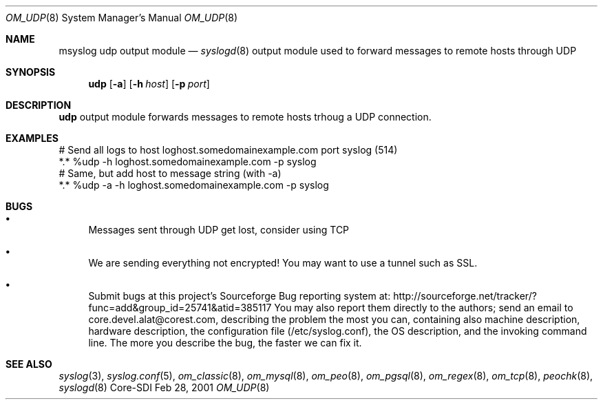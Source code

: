 .\"	$CoreSDI: om_udp.8,v 1.1.2.3 2001/11/20 09:56:23 alejo Exp $
.\"
.\" Copyright (c) 2001
.\"	Core-SDI SA. All rights reserved.
.\"
.\" Redistribution and use in source and binary forms, with or without
.\" modification, are permitted provided that the following conditions
.\" are met:
.\" 1. Redistributions of source code must retain the above copyright
.\"    notice, this list of conditions and the following disclaimer.
.\" 2. Redistributions in binary form must reproduce the above copyright
.\"    notice, this list of conditions and the following disclaimer in the
.\"    documentation and/or other materials provided with the distribution.
.\" 3. Neither the name of Core-SDI SA nor the names of its contributors
.\"    may be used to endorse or promote products derived from this software
.\"    without specific prior written permission.
.\"
.\" THIS SOFTWARE IS PROVIDED BY THE REGENTS AND CONTRIBUTORS ``AS IS'' AND
.\" ANY EXPRESS OR IMPLIED WARRANTIES, INCLUDING, BUT NOT LIMITED TO, THE
.\" IMPLIED WARRANTIES OF MERCHANTABILITY AND FITNESS FOR A PARTICULAR PURPOSE
.\" ARE DISCLAIMED.  IN NO EVENT SHALL THE REGENTS OR CONTRIBUTORS BE LIABLE
.\" FOR ANY DIRECT, INDIRECT, INCIDENTAL, SPECIAL, EXEMPLARY, OR CONSEQUENTIAL
.\" DAMAGES (INCLUDING, BUT NOT LIMITED TO, PROCUREMENT OF SUBSTITUTE GOODS
.\" OR SERVICES; LOSS OF USE, DATA, OR PROFITS; OR BUSINESS INTERRUPTION)
.\" HOWEVER CAUSED AND ON ANY THEORY OF LIABILITY, WHETHER IN CONTRACT, STRICT
.\" LIABILITY, OR TORT (INCLUDING NEGLIGENCE OR OTHERWISE) ARISING IN ANY WAY
.\" OUT OF THE USE OF THIS SOFTWARE, EVEN IF ADVISED OF THE POSSIBILITY OF
.\" SUCH DAMAGE.
.\"
.Dd Feb 28, 2001
.Dt OM_UDP 8
.Os Core-SDI
.Sh NAME
.Nm msyslog udp
output module
.Nd
.Xr syslogd 8
output module used to forward messages to remote hosts through UDP
.Sh SYNOPSIS
.Nm udp
.Op Fl a
.Op Fl h Ar host
.Op Fl p Ar port
.Sh DESCRIPTION
.Nm udp
output module forwards messages to remote hosts trhoug a UDP connection.
.Sh EXAMPLES
.Bd -literal
# Send all logs to host loghost.somedomainexample.com port syslog (514)
*.* %udp -h loghost.somedomainexample.com -p syslog
# Same, but add host to message string (with -a)
*.* %udp -a -h loghost.somedomainexample.com -p syslog
.Ed
.Sh BUGS
.Bl -bullet
.It
Messages sent through UDP get lost, consider using TCP
.It
We are sending everything not encrypted! You may want to use a tunnel
such as SSL.
.It
Submit bugs at this project's Sourceforge Bug reporting system at:    
http://sourceforge.net/tracker/?func=add&group_id=25741&atid=385117
You may also report them directly to the authors; send an email to
core.devel.alat@corest.com, describing the problem the most you can,
containing also machine description, hardware description, the
configuration file (/etc/syslog.conf), the OS description, and the
invoking command line.
The more you describe the bug, the faster we can fix it.
.El
.Sh SEE ALSO
.Xr syslog 3 ,
.Xr syslog.conf 5 ,
.Xr om_classic 8 ,
.Xr om_mysql 8 ,
.Xr om_peo 8 ,
.Xr om_pgsql 8 ,
.Xr om_regex 8 ,
.Xr om_tcp 8 ,
.Xr peochk 8 ,
.Xr syslogd 8
